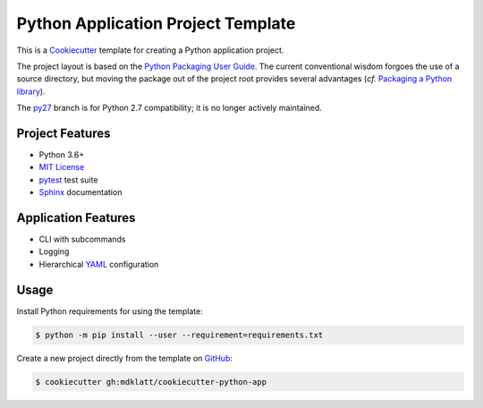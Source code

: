 ###################################
Python Application Project Template
###################################

|badge|

This is a `Cookiecutter`_ template for creating a Python application project.

The project layout is based on the `Python Packaging User Guide`_. The current
conventional wisdom forgoes the use of a source directory, but moving the
package out of the project root provides several advantages (*cf.*
`Packaging a Python library`_).


The `py27`_ branch is for Python 2.7 compatibility; it is no longer actively
maintained.


================
Project Features
================

- Python 3.6+
- `MIT License`_
- `pytest`_ test suite
- `Sphinx`_ documentation


====================
Application Features
====================

- CLI with subcommands
- Logging
- Hierarchical `YAML`_ configuration


=====
Usage
=====

Install Python requirements for using the template:

.. code-block:: console

  $ python -m pip install --user --requirement=requirements.txt


Create a new project directly from the template on `GitHub`_:

.. code-block:: console

  $ cookiecutter gh:mdklatt/cookiecutter-python-app


.. _travis: https://travis-ci.org/mdklatt/cookiecutter-python-app
.. |badge| image:: https://travis-ci.org/mdklatt/cookiecutter-python-app.png
    :alt: Travis CI build status
    :target: `travis`_
.. _Cookiecutter: http://cookiecutter.readthedocs.org
.. _Python Packaging User Guide: https://packaging.python.org/en/latest/distributing.html#configuring-your-project
.. _Packaging a Python library: http://blog.ionelmc.ro/2014/05/25/python-packaging
.. _py27: https://github.com/mdklatt/cookiecutter-python-app/tree/py27
.. _pytest: http://pytest.org
.. _Sphinx: http://sphinx-doc.org
.. _MIT License: http://choosealicense.com/licenses/mit
.. _YAML: http://pyyaml.org/wiki/PyYAML
.. _GitHub: https://github.com/mdklatt/cookiecutter-python-app

